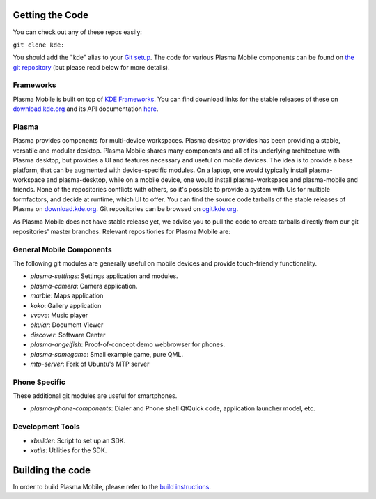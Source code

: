 Getting the Code
================

You can check out any of these repos easily:

``git clone kde:``\ 

You should add the "kde" alias to your `Git
setup <https://techbase.kde.org/Development/Git/Configuration#URL_Renaming>`__.
The code for various Plasma Mobile components can be found on `the git
repository <https://phabricator.kde.org/diffusion/query/H_KxUC6zq6ET/>`__
(but please read below for more details).

Frameworks
----------

Plasma Mobile is built on top of `KDE
Frameworks <https://projects.kde.org/projects/frameworks>`__. You can
find download links for the stable releases of these on
`download.kde.org <http://download.kde.org/stable/frameworks/>`__ and
its API documentation
`here <http://api.kde.org/frameworks-api/frameworks5-apidocs/>`__.

Plasma
------

Plasma provides components for multi-device workspaces. Plasma desktop
provides has been providing a stable, versatile and modular desktop.
Plasma Mobile shares many components and all of its underlying
architecture with Plasma desktop, but provides a UI and features
necessary and useful on mobile devices. The idea is to provide a base
platform, that can be augmented with device-specific modules. On a
laptop, one would typically install plasma-workspace and plasma-desktop,
while on a mobile device, one would install plasma-workspace and
plasma-mobile and friends. None of the repositories conflicts with
others, so it's possible to provide a system with UIs for multiple
formfactors, and decide at runtime, which UI to offer. You can find the
source code tarballs of the stable releases of Plasma on
`download.kde.org <http://download.kde.org/stable/plasma/>`__. Git
repositories can be browsed on `cgit.kde.org <https://cgit.kde.org/>`__.

As Plasma Mobile does not have stable release yet, we advise you to pull
the code to create tarballs directly from our git repositories' master
branches. Relevant repositiories for Plasma Mobile are:

General Mobile Components
-------------------------

The following git modules are generally useful on mobile devices and
provide touch-friendly functionality.

-  *plasma-settings*: Settings application and modules.
-  *plasma-camera*: Camera application.
-  *marble*: Maps application
-  *koko*: Gallery application
-  *vvave*: Music player
-  *okular*: Document Viewer
-  *discover*: Software Center
-  *plasma-angelfish*: Proof-of-concept demo webbrowser for phones.
-  *plasma-samegame*: Small example game, pure QML.
-  *mtp-server*: Fork of Ubuntu's MTP server

Phone Specific
--------------

These additional git modules are useful for smartphones.

-  *plasma-phone-components*: Dialer and Phone shell QtQuick code,
   application launcher model, etc.

Development Tools
-----------------

-  *xbuilder*: Script to set up an SDK.
-  *xutils*: Utilities for the SDK.

Building the code
=================

In order to build Plasma Mobile, please refer to the `build
instructions <https://community.kde.org/Frameworks/Building>`__.
